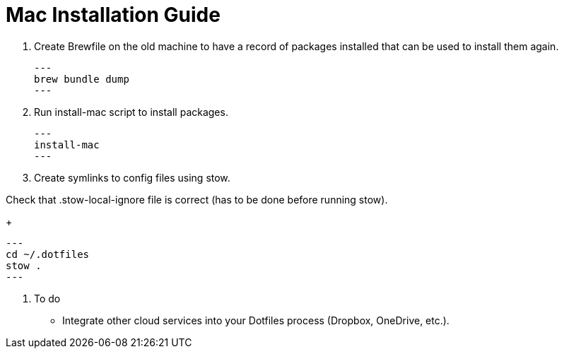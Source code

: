 = Mac Installation Guide

. Create Brewfile on the old machine to have a record of packages installed that can be used to install them again.
+
[source,shell]
---
brew bundle dump
---

. Run install-mac script to install packages.
+
[source,shell]
---
install-mac
---

. Create symlinks to config files using stow.

Check that .stow-local-ignore file is correct (has to be done before running stow).
+
[source,shell]
---
cd ~/.dotfiles
stow .
---

. To do
* Integrate other cloud services into your Dotfiles process (Dropbox, OneDrive, etc.).
